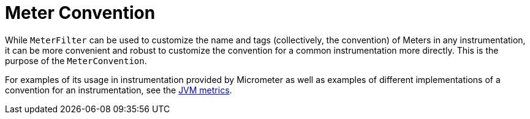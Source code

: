 [[meter-convention]]
= Meter Convention

While `MeterFilter` can be used to customize the name and tags (collectively, the convention) of Meters in any instrumentation, it can be more convenient and robust to customize the convention for a common instrumentation more directly.
This is the purpose of the `MeterConvention`.

For examples of its usage in instrumentation provided by Micrometer as well as examples of different implementations of a convention for an instrumentation, see the xref:../reference/jvm.adoc#meter-conventions[JVM metrics].
